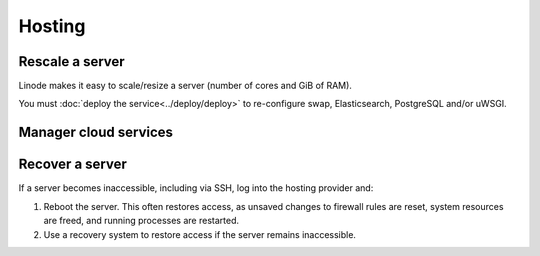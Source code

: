 Hosting
=======

.. _rescale-server:

Rescale a server
----------------

Linode makes it easy to scale/resize a server (number of cores and GiB of RAM).

You must :doc:`deploy the service<../deploy/deploy>` to re-configure swap, Elasticsearch, PostgreSQL and/or uWSGI.

Manager cloud services
----------------------

.. tab-set::

   .. tab-item:: Azure

      #. Install the `Azure CLI <https://learn.microsoft.com/en-us/cli/azure/>`__
      #. Log in to Azure:

         .. code-block:: bash

            az login

      #. Set the default subscription:

         .. code-block:: bash

            az account set --subscription 4e98b5b1-1619-44be-a38e-90cdb8e4bc95

      #. Set the default resource group:

         .. code-block:: bash

            az configure --defaults group=default

      .. seealso::

         `Commands <https://learn.microsoft.com/en-us/cli/azure/reference-index>`__

.. _recover-server:

Recover a server
----------------

If a server becomes inaccessible, including via SSH, log into the hosting provider and:

1. Reboot the server. This often restores access, as unsaved changes to firewall rules are reset, system resources are freed, and running processes are restarted.
2. Use a recovery system to restore access if the server remains inaccessible.

.. tab-set::

   .. tab-item:: Linode

      `Lish (Linode Shell) <https://www.linode.com/docs/guides/lish/>`__ provides console access to our Linode instances, similar to connecting via SSH.

      #. `Log into Linode <https://login.linode.com/login>`__
      #. Select the server you want to access
      #. Click the *Launch LISH Console* link
      #. Login as ``root``, using the password from OCP's `LastPass <https://www.lastpass.com>`__ account

   .. tab-item:: Hetzner Cloud

      Hetzner Cloud offers two recovery methods.

      .. tab-set::

         .. tab-item:: Console

            #. `Log into Hetzner Cloud Console <https://console.hetzner.cloud/projects>`__
            #. Click the *Default* project
            #. Select the server you want to access
            #. Click the *Actions* button
            #. Click the *Console* menu item

         .. tab-item:: Hetzner Rescue System

            #. `Log into Hetzner Cloud Console <https://console.hetzner.cloud/projects>`__
            #. Click the *Default* project
            #. Select the server you want to access
            #. Activate the rescue system:

               #. Click the *Rescue* tab
               #. Click the *Enable rescue & power cycle* button
               #. Set *Choose a Rescue OS* to *linux64*
               #. Select your key for *SSH key* (if missing, add it via the project's *Security* menu item)
               #. Click the *Enable rescue* button

            #. Connect to the server as the ``root`` user using SSH

   .. tab-item:: Hetzner Dedicated

      Hetzner Dedicated offers two recovery methods.

      .. tab-set::

         .. tab-item:: Hetzner Rescue System

            The `Hetzner Rescue System <https://docs.hetzner.com/robot/dedicated-server/troubleshooting/hetzner-rescue-system/>`__ boots the server using a temporary recovery image, from which we can mount the server drives to fix issues.

            #. `Log into Hetzner Robot <https://robot.hetzner.com/server>`__
            #. Select the server you want to access
            #. Activate the rescue system:

               #. Click the *Rescue* tab
               #. Set *Operating system* to *Linux*
               #. Set *Architecture* to *64 bit*
               #. Select your key for *Public key* (if missing, add it in `Key management <https://robot.hetzner.com/key/index>`__)
               #. Click the *Activate rescue system* button

            #. Reboot the server:

               #. Click the *Reset* tab
               #. Set *Reset type* to *Press power button of server* or *Send CTRL+ALT+DEL to the server*
               #. Click the *Send* button

               It takes some time to process the instruction. If nothing happens after 5 minutes, try again using *Execute an automatic hardware reset*.

            #. Connect to the server as the ``root`` user using SSH

            #. Mount the drive(s):

               .. code-block:: bash

                  mount /dev/md/2 /mnt

            #. Optionally, ``chroot`` into the operating system:

               .. code-block:: bash

                  chroot-prepare /mnt
                  chroot /mnt

         .. tab-item:: KVM Console

            Hetzner technicians attach a remote console (`KVM Console <https://docs.hetzner.com/robot/dedicated-server/maintainance/kvm-console/>`__) to a dedicated server. This option is slow to set up, but might be required if the issue is with the network, firewall or SSH configuration.
